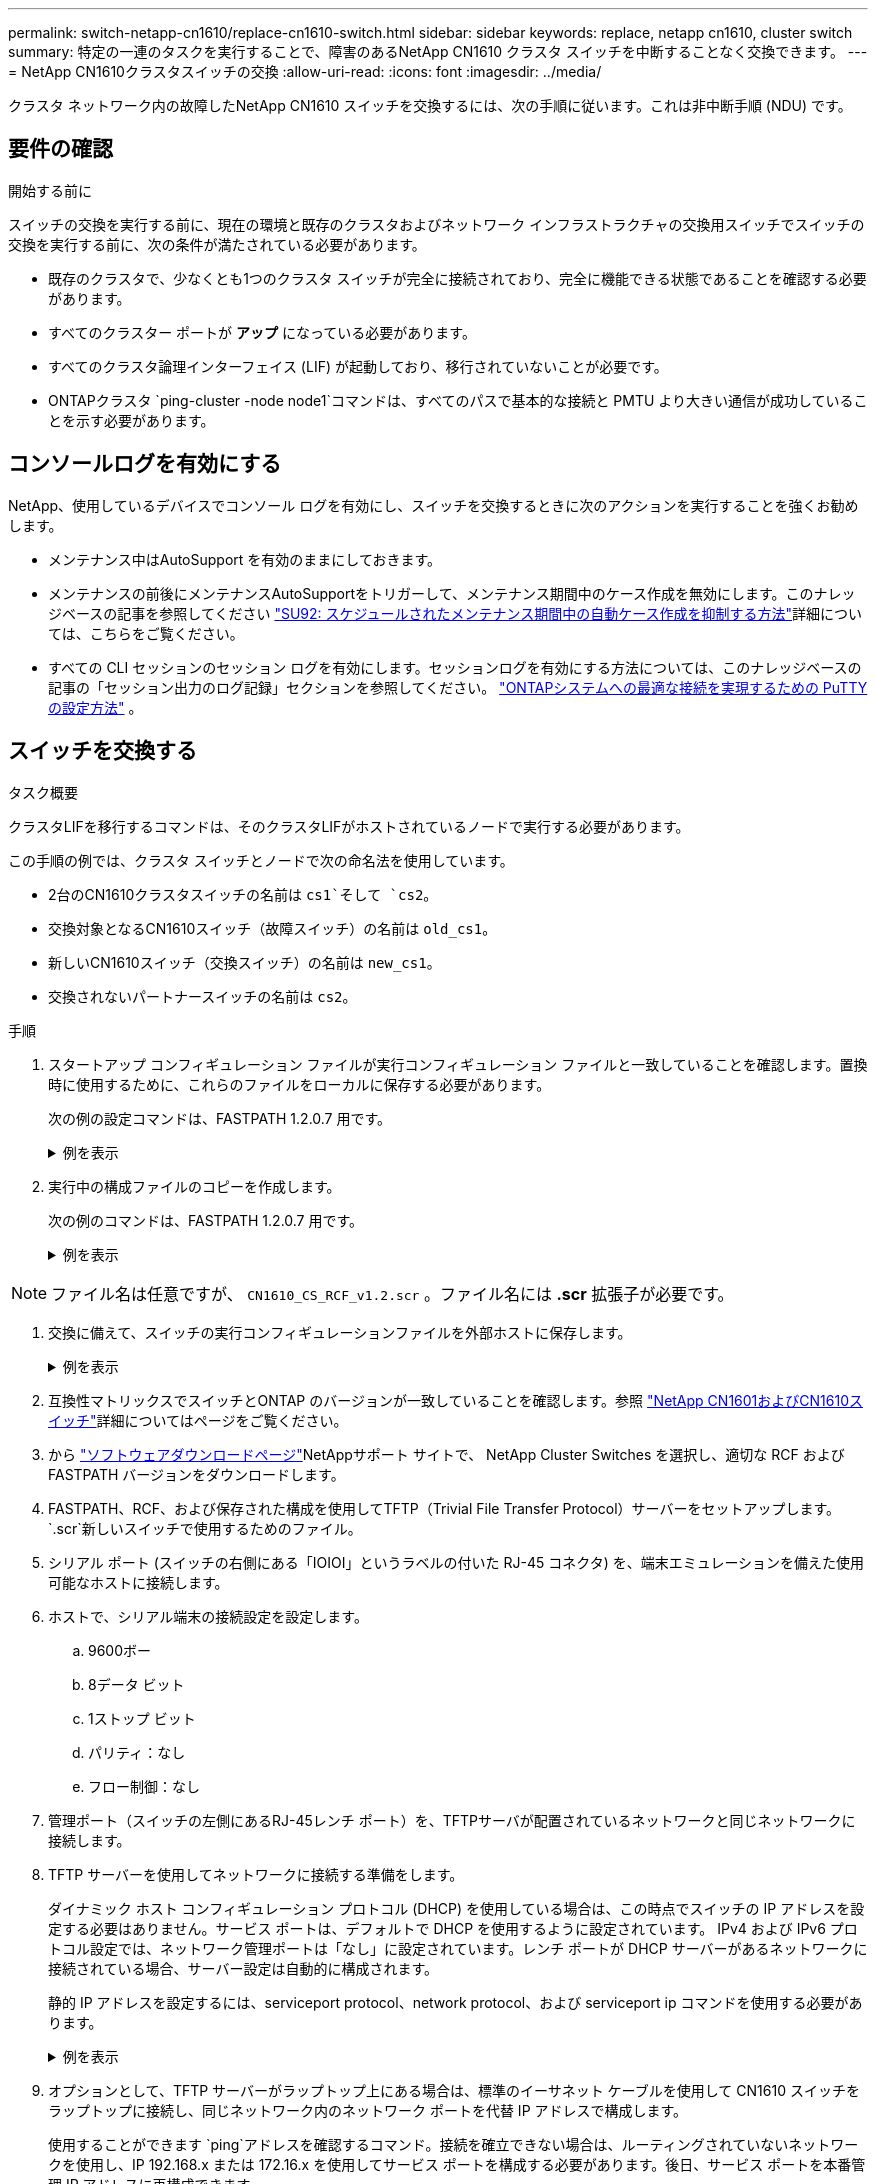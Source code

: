 ---
permalink: switch-netapp-cn1610/replace-cn1610-switch.html 
sidebar: sidebar 
keywords: replace, netapp cn1610, cluster switch 
summary: 特定の一連のタスクを実行することで、障害のあるNetApp CN1610 クラスタ スイッチを中断することなく交換できます。 
---
= NetApp CN1610クラスタスイッチの交換
:allow-uri-read: 
:icons: font
:imagesdir: ../media/


[role="lead"]
クラスタ ネットワーク内の故障したNetApp CN1610 スイッチを交換するには、次の手順に従います。これは非中断手順 (NDU) です。



== 要件の確認

.開始する前に
スイッチの交換を実行する前に、現在の環境と既存のクラスタおよびネットワーク インフラストラクチャの交換用スイッチでスイッチの交換を実行する前に、次の条件が満たされている必要があります。

* 既存のクラスタで、少なくとも1つのクラスタ スイッチが完全に接続されており、完全に機能できる状態であることを確認する必要があります。
* すべてのクラスター ポートが *アップ* になっている必要があります。
* すべてのクラスタ論理インターフェイス (LIF) が起動しており、移行されていないことが必要です。
* ONTAPクラスタ `ping-cluster -node node1`コマンドは、すべてのパスで基本的な接続と PMTU より大きい通信が成功していることを示す必要があります。




== コンソールログを有効にする

NetApp、使用しているデバイスでコンソール ログを有効にし、スイッチを交換するときに次のアクションを実行することを強くお勧めします。

* メンテナンス中はAutoSupport を有効のままにしておきます。
* メンテナンスの前後にメンテナンスAutoSupportをトリガーして、メンテナンス期間中のケース作成を無効にします。このナレッジベースの記事を参照してください https://kb.netapp.com/Support_Bulletins/Customer_Bulletins/SU92["SU92: スケジュールされたメンテナンス期間中の自動ケース作成を抑制する方法"^]詳細については、こちらをご覧ください。
* すべての CLI セッションのセッション ログを有効にします。セッションログを有効にする方法については、このナレッジベースの記事の「セッション出力のログ記録」セクションを参照してください。 https://kb.netapp.com/on-prem/ontap/Ontap_OS/OS-KBs/How_to_configure_PuTTY_for_optimal_connectivity_to_ONTAP_systems["ONTAPシステムへの最適な接続を実現するための PuTTY の設定方法"^] 。




== スイッチを交換する

.タスク概要
クラスタLIFを移行するコマンドは、そのクラスタLIFがホストされているノードで実行する必要があります。

この手順の例では、クラスタ スイッチとノードで次の命名法を使用しています。

* 2台のCN1610クラスタスイッチの名前は `cs1`そして `cs2`。
* 交換対象となるCN1610スイッチ（故障スイッチ）の名前は `old_cs1`。
* 新しいCN1610スイッチ（交換スイッチ）の名前は `new_cs1`。
* 交換されないパートナースイッチの名前は `cs2`。


.手順
. スタートアップ コンフィギュレーション ファイルが実行コンフィギュレーション ファイルと一致していることを確認します。置換時に使用するために、これらのファイルをローカルに保存する必要があります。
+
次の例の設定コマンドは、FASTPATH 1.2.0.7 用です。

+
.例を表示
[%collapsible]
====
[listing, subs="+quotes"]
----
(old_cs1)> *enable*
(old_cs1)# *show running-config*
(old_cs1)# *show startup-config*
----
====
. 実行中の構成ファイルのコピーを作成します。
+
次の例のコマンドは、FASTPATH 1.2.0.7 用です。

+
.例を表示
[%collapsible]
====
[listing, subs="+quotes"]
----
(old_cs1)# *show running-config filename.scr*
Config script created successfully.
----
====



NOTE: ファイル名は任意ですが、 `CN1610_CS_RCF_v1.2.scr` 。ファイル名には *.scr* 拡張子が必要です。

. [[step3]]交換に備えて、スイッチの実行コンフィギュレーションファイルを外部ホストに保存します。
+
.例を表示
[%collapsible]
====
[listing, subs="+quotes"]
----
(old_cs1)# *copy nvram:script filename.scr scp://<Username>@<remote_IP_address>/path_to_file/filename.scr*
----
====
. 互換性マトリックスでスイッチとONTAP のバージョンが一致していることを確認します。参照 https://mysupport.netapp.com/site/info/netapp-cluster-switch["NetApp CN1601およびCN1610スイッチ"^]詳細についてはページをご覧ください。
. から https://mysupport.netapp.com/site/products/all/details/netapp-cluster-switches/downloads-tab["ソフトウェアダウンロードページ"^]NetAppサポート サイトで、 NetApp Cluster Switches を選択し、適切な RCF および FASTPATH バージョンをダウンロードします。
. FASTPATH、RCF、および保存された構成を使用してTFTP（Trivial File Transfer Protocol）サーバーをセットアップします。 `.scr`新しいスイッチで使用するためのファイル。
. シリアル ポート (スイッチの右側にある「IOIOI」というラベルの付いた RJ-45 コネクタ) を、端末エミュレーションを備えた使用可能なホストに接続します。
. ホストで、シリアル端末の接続設定を設定します。
+
.. 9600ボー
.. 8データ ビット
.. 1ストップ ビット
.. パリティ：なし
.. フロー制御：なし


. 管理ポート（スイッチの左側にあるRJ-45レンチ ポート）を、TFTPサーバが配置されているネットワークと同じネットワークに接続します。
. TFTP サーバーを使用してネットワークに接続する準備をします。
+
ダイナミック ホスト コンフィギュレーション プロトコル (DHCP) を使用している場合は、この時点でスイッチの IP アドレスを設定する必要はありません。サービス ポートは、デフォルトで DHCP を使用するように設定されています。 IPv4 および IPv6 プロトコル設定では、ネットワーク管理ポートは「なし」に設定されています。レンチ ポートが DHCP サーバーがあるネットワークに接続されている場合、サーバー設定は自動的に構成されます。

+
静的 IP アドレスを設定するには、serviceport protocol、network protocol、および serviceport ip コマンドを使用する必要があります。

+
.例を表示
[%collapsible]
====
[listing, subs="+quotes"]
----
(new_cs1)# *serviceport ip <ipaddr> <netmask> <gateway>*
----
====
. オプションとして、TFTP サーバーがラップトップ上にある場合は、標準のイーサネット ケーブルを使用して CN1610 スイッチをラップトップに接続し、同じネットワーク内のネットワーク ポートを代替 IP アドレスで構成します。
+
使用することができます `ping`アドレスを確認するコマンド。接続を確立できない場合は、ルーティングされていないネットワークを使用し、IP 192.168.x または 172.16.x を使用してサービス ポートを構成する必要があります。後日、サービス ポートを本番管理 IP アドレスに再構成できます。

. 必要に応じて、新しいスイッチに適したバージョンの RCF および FASTPATH ソフトウェアを確認してインストールします。新しいスイッチが正しく設定され、RCF および FASTPATH ソフトウェアの更新が必要ないことを確認した場合は、手順 13 に進みます。
+
.. 新しいスイッチの設定を確認します。
+
.例を表示
[%collapsible]
====
[listing, subs="+quotes"]
----
(new_cs1)> *enable*
(new_cs1)# *show version*
----
====
.. RCF を新しいスイッチにダウンロードします。
+
.例を表示
[%collapsible]
====
[listing, subs="+quotes"]
----
(new_cs1)# *copy tftp://<server_ip_address>/CN1610_CS_RCF_v1.2.txt nvram:script CN1610_CS_RCF_v1.2.scr*
Mode.	TFTP
Set Server IP.	172.22.201.50
Path.	/
Filename....................................... CN1610_CS_RCF_v1.2.txt
Data Type...................................... Config Script
Destination Filename........................... CN1610_CS_RCF_v1.2.scr
File with same name already exists.
WARNING:Continuing with this command will overwrite the existing file.

Management access will be blocked for the duration of the transfer Are you sure you want to start? (y/n) y

File transfer in progress. Management access will be blocked for the duration of the transfer. please wait...
Validating configuration script...
(the entire script is displayed line by line)
...
description "NetApp CN1610 Cluster Switch RCF v1.2 - 2015-01-13"
...
Configuration script validated.
File transfer operation completed successfully.
----
====
.. RCF がスイッチにダウンロードされていることを確認します。
+
.例を表示
[%collapsible]
====
[listing, subs="+quotes"]
----
(new_cs1)# *script list*
Configuration Script Nam   Size(Bytes)
-------------------------- -----------
CN1610_CS_RCF_v1.1.scr            2191
CN1610_CS_RCF_v1.2.scr            2240
latest_config.scr                 2356

4 configuration script(s) found.
2039 Kbytes free.
----
====


. RCF を CN1610 スイッチに適用します。
+
.例を表示
[%collapsible]
====
[listing, subs="+quotes"]
----
(new_cs1)# *script apply CN1610_CS_RCF_v1.2.scr*
Are you sure you want to apply the configuration script? (y/n) *y*
...
(the entire script is displayed line by line)
...
description "NetApp CN1610 Cluster Switch RCF v1.2 - 2015-01-13"
...
Configuration script 'CN1610_CS_RCF_v1.2.scr' applied. Note that the script output will go to the console.
After the script is applied, those settings will be active in the running-config file. To save them to the startup-config file, you must use the write memory command, or if you used the reload answer yes when asked if you want to save the changes.
----
====
+
.. 実行コンフィギュレーション ファイルを保存して、スイッチを再起動したときにスタートアップ コンフィギュレーション ファイルになるようにします。
+
.例を表示
[%collapsible]
====
[listing, subs="+quotes"]
----
(new_cs1)# *write memory*
This operation may take a few minutes.
Management interfaces will not be available during this time.

Are you sure you want to save? (y/n) *y*

Config file 'startup-config' created successfully.

Configuration Saved!
----
====
.. イメージを CN1610 スイッチにダウンロードします。
+
.例を表示
[%collapsible]
====
[listing, subs="+quotes"]
----
(new_cs1)# *copy tftp://<server_ip_address>/NetApp_CN1610_1.2.0.7.stk active*
Mode.	TFTP
Set Server IP.	tftp_server_ip_address
Path.	/
Filename....................................... NetApp_CN1610_1.2.0.7.stk
Data Type.	Code
Destination Filename.	active

Management access will be blocked for the duration of the transfer

Are you sure you want to start? (y/n) *y*

TFTP Code transfer starting...

File transfer operation completed successfully.
----
====
.. スイッチを再起動して、新しいアクティブ ブート イメージを実行します。
+
手順 6 のコマンドで新しいイメージを反映するには、スイッチを再起動する必要があります。  reload コマンドを入力した後に表示される応答には、2 つのビューがあります。

+
.例を表示
[%collapsible]
====
[listing, subs="+quotes"]
----
(new_cs1)# *reload*
The system has unsaved changes.
Would you like to save them now? (y/n) *y*

Config file 'startup-config' created successfully.

Configuration Saved! System will now restart!
.
.
.
Cluster Interconnect Infrastructure

User:admin Password: (new_cs1) >*enable*
----
====
.. 保存した設定ファイルを古いスイッチから新しいスイッチにコピーします。
+
.例を表示
[%collapsible]
====
[listing, subs="+quotes"]
----
(new_cs1)# *copy tftp://<server_ip_address>/<filename>.scr nvram:script <filename>.scr*
----
====
.. 以前に保存した設定を新しいスイッチに適用します。
+
.例を表示
[%collapsible]
====
[listing, subs="+quotes"]
----
(new_cs1)# *script apply <filename>.scr*
Are you sure you want to apply the configuration script? (y/n) *y*

The system has unsaved changes.
Would you like to save them now? (y/n) *y*

Config file 'startup-config' created successfully.

Configuration Saved!
----
====
.. 実行中の構成ファイルをスタートアップ構成ファイルに保存します。
+
.例を表示
[%collapsible]
====
[listing, subs="+quotes"]
----
(new_cs1)# *write memory*
----
====


. このクラスタでAutoSupportが有効になっている場合は、 AutoSupportメッセージを呼び出して自動ケース作成を抑制します。
`system node autosupport invoke -node * -type all - message MAINT=xh`
+
_x_ はメンテナンス ウィンドウの期間 (時間単位) です。

+
[NOTE]
====
AutoSupportメッセージはテクニカル サポートにこのメンテナンス タスクについて通知し、メンテナンス時間中はケースの自動作成が停止されます。

====
. 新しいスイッチ new_cs1 で、管理者ユーザーとしてログインし、ノード クラスタ インターフェイスに接続されているすべてのポート (ポート 1 ～ 12) をシャットダウンします。
+
.例を表示
[%collapsible]
====
[listing, subs="+quotes"]
----
User:*admin*
Password:
(new_cs1)> *enable*
(new_cs1)#
(new_cs1)# *config*
(new_cs1)(config)# *interface 0/1-0/12*
(new_cs1)(interface 0/1-0/12)# *shutdown*
(new_cs1)(interface 0/1-0/12)# *exit*
(new_cs1)# *write memory*
----
====
. old_cs1 スイッチに接続されているポートからクラスター LIF を移行します。
+
各クラスタ LIF を現在のノードの管理インターフェイスから移行する必要があります。

+
.例を表示
[%collapsible]
====
[listing, subs="+quotes"]
----
cluster::> *set -privilege advanced*
cluster::> *network interface migrate -vserver <vserver_name> -lif <Cluster_LIF_to_be_moved> - sourcenode <current_node> -dest-node <current_node> -dest-port <cluster_port_that_is_UP>*
----
====
. すべてのクラスタ LIF が各ノードの適切なクラスタ ポートに移動されていることを確認します。
+
.例を表示
[%collapsible]
====
[listing, subs="+quotes"]
----
cluster::> *network interface show -role cluster*
----
====
. 交換したスイッチに接続されているクラスター ポートをシャットダウンします。
+
.例を表示
[%collapsible]
====
[listing, subs="+quotes"]
----
cluster::*> *network port modify -node <node_name> -port <port_to_admin_down> -up-admin false*
----
====
. クラスターの健全性を確認します。
+
.例を表示
[%collapsible]
====
[listing, subs="+quotes"]
----
cluster::*> *cluster show*
----
====
. ポートがダウンしていることを確認します。
+
.例を表示
[%collapsible]
====
[listing, subs="+quotes"]
----
cluster::*> *cluster ping-cluster -node <node_name>*
----
====
. スイッチ cs2 で、ISL ポート 13 ～ 16 をシャットダウンします。
+
.例を表示
[%collapsible]
====
[listing, subs="+quotes"]
----
(cs2)# *config*
(cs2)(config)# *interface 0/13-0/16*
(cs2)(interface 0/13-0/16)# *shutdown*
(cs2)# *show port-channel 3/1*
----
====
. ストレージ管理者がスイッチの交換の準備ができているかどうかを確認します。
. old_cs1 スイッチからすべてのケーブルを取り外し、それらのケーブルを new_cs1 スイッチの同じポートに接続します。
. cs2 スイッチで、ISL ポート 13 ～ 16 を起動します。
+
.例を表示
[%collapsible]
====
[listing, subs="+quotes"]
----
(cs2)# *config*
(cs2)(config)# *interface 0/13-0/16*
(cs2)(interface 0/13-0/16)# *no shutdown*
----
====
. クラスター ノードに関連付けられている新しいスイッチ上のポートを起動します。
+
.例を表示
[%collapsible]
====
[listing, subs="+quotes"]
----
(new_cs1)# *config*
(new_cs1)(config)# *interface 0/1-0/12*
(new_cs1)(interface 0/13-0/16)# *no shutdown*
----
====
. 単一ノードで、交換したスイッチに接続されているクラスター ノード ポートを起動し、リンクがアップしていることを確認します。
+
.例を表示
[%collapsible]
====
[listing, subs="+quotes"]
----
cluster::*> *network port modify -node node1 -port <port_to_be_onlined> -up-admin true*
cluster::*> *network port show -role cluster*
----
====
. 同じノード上の手順 25 でポートに関連付けられているクラスタ LIF を元に戻します。
+
この例では、「Is Home」列が true の場合、node1 上の LIF は正常に元に戻されます。

+
.例を表示
[%collapsible]
====
[listing, subs="+quotes"]
----
cluster::*> *network interface revert -vserver node1 -lif <cluster_lif_to_be_reverted>*
cluster::*> *network interface show -role cluster*
----
====
. 最初のノードのクラスタ LIF が起動し、ホーム ポートに戻されている場合は、手順 25 と 26 を繰り返して、クラスタ ポートを起動し、クラスタ内の他のノードのクラスタ LIF を元に戻します。
. クラスター内のノードに関する情報を表示します。
+
.例を表示
[%collapsible]
====
[listing, subs="+quotes"]
----
cluster::*> *cluster show*
----
====
. 交換したスイッチのスタートアップ コンフィギュレーション ファイルと実行コンフィギュレーション ファイルが正しいことを確認します。この構成ファイルは手順 1 の出力と一致する必要があります。
+
.例を表示
[%collapsible]
====
[listing, subs="+quotes"]
----
(new_cs1)> *enable*
(new_cs1)# *show running-config*
(new_cs1)# *show startup-config*
----
====
. 自動ケース作成を抑制した場合は、 AutoSupportメッセージを呼び出して再度有効にします。
+
`system node autosupport invoke -node * -type all -message MAINT=END`


